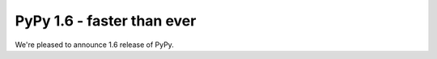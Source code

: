 ===========================
PyPy 1.6 - faster than ever
===========================

We're pleased to announce 1.6 release of PyPy.
